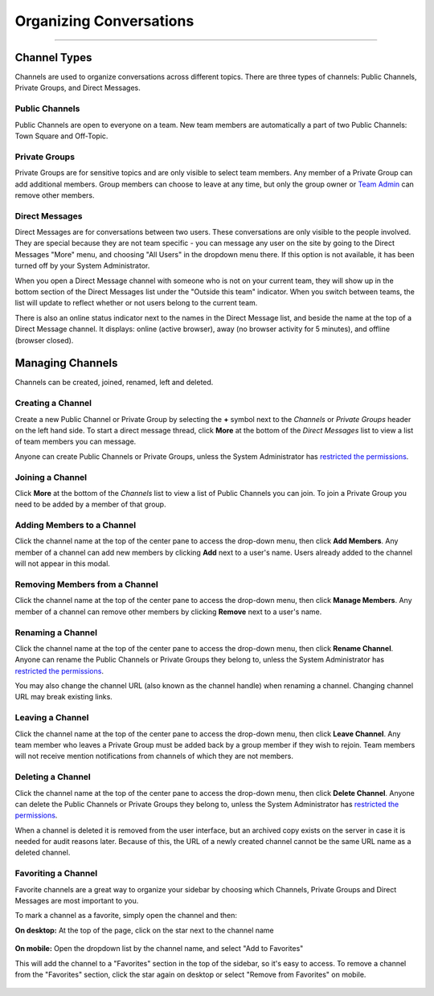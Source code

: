 Organizing Conversations
======================================
_____

Channel Types
-------------------------------------
Channels are used to organize conversations across different topics. There are three types of channels: Public Channels, Private Groups, and Direct Messages.

Public Channels
~~~~~~~~~~~~~~~~~~~~~~~~~~~~~~~~~~~~~
Public Channels are open to everyone on a team. New team members are automatically a part of two Public Channels: Town Square and Off-Topic.  

Private Groups
~~~~~~~~~~~~~~~~~~~~~~~~~~~~~~~~~~~~~
Private Groups are for sensitive topics and are only visible to select team members. Any member of a Private Group can add additional members. Group members can choose to leave at any time, but only the group owner or `Team Admin <http://docs.mattermost.com/help/getting-started/managing-members.html#user-roles>`_ can remove other members. 

Direct Messages
~~~~~~~~~~~~~~~~~~~~~~~~~~~~~~~~~~~~~
Direct Messages are for conversations between two users. These conversations are only visible to the people involved. They are special because they are not team specific - you can message any user on the site by going to the Direct Messages "More" menu, and choosing "All Users" in the dropdown menu there. If this option is not available, it has been turned off by your System Administrator.

When you open a Direct Message channel with someone who is not on your current team, they will show up in the bottom section of the Direct Messages list under the "Outside this team" indicator. When you switch between teams, the list will update to reflect whether or not users belong to the current team. 

There is also an online status indicator next to the names in the Direct Message list, and beside the name at the top of a Direct Message channel. It displays: online (active browser), away (no browser activity for 5 minutes), and offline (browser closed).

Managing Channels
-----------------------------------------
Channels can be created, joined, renamed, left and deleted.

Creating a Channel
~~~~~~~~~~~~~~~~~~~~~~~~~~~~~~~~~~~~~
Create a new Public Channel or Private Group by selecting the **+** symbol next to the *Channels* or *Private Groups* header on the left hand side. To start a direct message thread, click **More** at the bottom of the *Direct Messages* list to view a list of team members you can message.

Anyone can create Public Channels or Private Groups, unless the System Administrator has `restricted the permissions <https://docs.mattermost.com/administration/config-settings.html#enable-public-channel-management-permissions-for>`_. 

Joining a Channel
~~~~~~~~~~~~~~~~~~~~~~~~~~~~~~~~~~~~~
Click **More** at the bottom of the *Channels* list to view a list of Public Channels you can join. To join a Private Group you need to be added by a member of that group.

Adding Members to a Channel
~~~~~~~~~~~~~~~~~~~~~~~~~~~~~~~~~~~~~~~~~~~~~
Click the channel name at the top of the center pane to access the drop-down menu, then click **Add Members**. Any member of a channel can add new members by clicking **Add** next to a user's name. Users already added to the channel will not appear in this modal.

Removing Members from a Channel
~~~~~~~~~~~~~~~~~~~~~~~~~~~~~~~~~~~~~~~~~~~~~
Click the channel name at the top of the center pane to access the drop-down menu, then click **Manage Members**. Any member of a channel can remove other members by clicking **Remove** next to a user's name.

Renaming a Channel
~~~~~~~~~~~~~~~~~~~~~~~~~~~~~~~~~~~~~
Click the channel name at the top of the center pane to access the drop-down menu, then click **Rename Channel**. Anyone can rename the Public Channels or Private Groups they belong to, unless the System Administrator has `restricted the permissions <https://docs.mattermost.com/administration/config-settings.html#enable-public-channel-management-permissions-for>`_. 

You may also change the channel URL (also known as the channel handle) when renaming a channel. Changing channel URL may break existing links.

Leaving a Channel
~~~~~~~~~~~~~~~~~~~~~~~~~~~~~~~~~~~~~
Click the channel name at the top of the center pane to access the drop-down menu, then click **Leave Channel**. Any team member who leaves a Private Group must be added back by a group member if they wish to rejoin. Team members will not receive mention notifications from channels of which they are not members.

Deleting a Channel
~~~~~~~~~~~~~~~~~~~~~~~~~~~~~~~~~~~~~
Click the channel name at the top of the center pane to access the drop-down menu, then click **Delete Channel**. Anyone can delete the Public Channels or Private Groups they belong to, unless the System Administrator has `restricted the permissions <https://docs.mattermost.com/administration/config-settings.html#enable-public-channel-management-permissions-for>`_. 

When a channel is deleted it is removed from the user interface, but an archived copy exists on the server in case it is needed for audit reasons later. Because of this, the URL of a newly created channel cannot be the same URL name as a deleted channel. 

Favoriting a Channel
~~~~~~~~~~~~~~~~~~~~~~~~~~~~~~~~~~~~~

Favorite channels are a great way to organize your sidebar by choosing which Channels, Private Groups and Direct Messages are most important to you.

To mark a channel as a favorite, simply open the channel and then:

**On desktop:** At the top of the page, click on the star next to the channel name

    .. image:: ../../images/favorite_channels_desktop.png
       :scale: 35


**On mobile:** Open the dropdown list by the channel name, and select "Add to Favorites"

This will add the channel to a "Favorites" section in the top of the sidebar, so it's easy to access. To remove a channel from the "Favorites" section, click the star again on desktop or select "Remove from Favorites" on mobile.

    .. image:: ../../images/favorite_channels_sidebar.png
       :scale: 35
